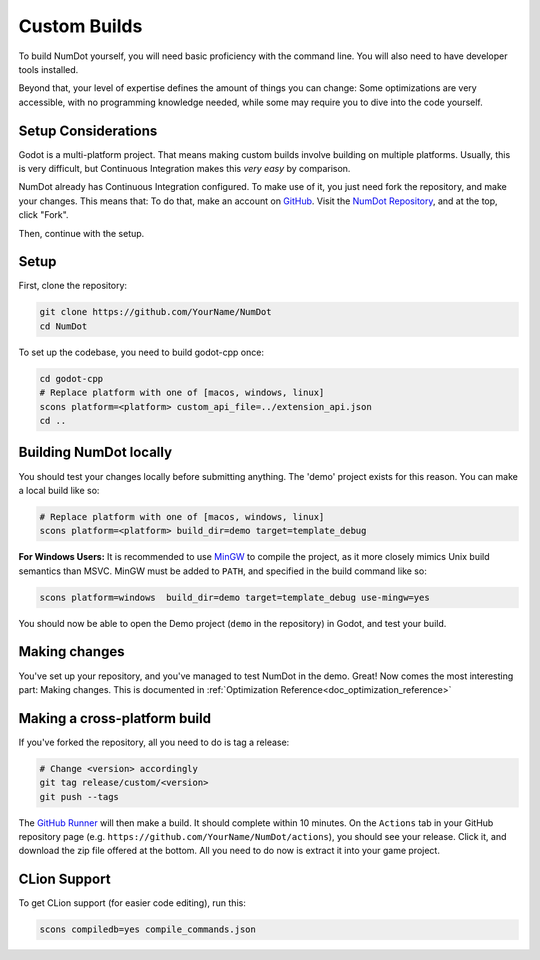 .. _doc_custom_builds:

Custom Builds
=============

To build NumDot yourself, you will need basic proficiency with the command line. You will also need to have developer tools installed.

Beyond that, your level of expertise defines the amount of things you can change: Some optimizations are very accessible, with no programming knowledge needed, while some may require you to dive into the code yourself.

Setup Considerations
--------------------

Godot is a multi-platform project. That means making custom builds involve building on multiple platforms. Usually, this is very difficult, but Continuous Integration makes this *very easy* by comparison.

NumDot already has Continuous Integration configured. To make use of it, you just need fork the repository, and make your changes. This means that: To do that, make an account on `GitHub <https://github.com>`_. Visit the `NumDot Repository <https://github.com/Ivorforce/NumDot>`_, and at the top, click "Fork".

Then, continue with the setup.

Setup
-----

First, clone the repository:

.. code-block:: bash

    git clone https://github.com/YourName/NumDot
    cd NumDot

To set up the codebase, you need to build godot-cpp once:

.. code-block:: bash

    cd godot-cpp
    # Replace platform with one of [macos, windows, linux]
    scons platform=<platform> custom_api_file=../extension_api.json
    cd ..

Building NumDot locally
-----------------------

You should test your changes locally before submitting anything. The 'demo' project exists for this reason. You can make a local build like so:

.. code-block:: bash

   # Replace platform with one of [macos, windows, linux]
   scons platform=<platform> build_dir=demo target=template_debug

**For Windows Users:** It is recommended to use `MinGW <https://www.mingw-w64.org/>`__ to compile the project, as it more closely mimics Unix build semantics than MSVC. MinGW must be added to ``PATH``, and specified in the build command like so:

.. code-block:: bash

   scons platform=windows  build_dir=demo target=template_debug use-mingw=yes

You should now be able to open the Demo project (``demo`` in the repository) in Godot, and test your build.

Making changes
--------------

You've set up your repository, and you've managed to test NumDot in the demo. Great! Now comes the most interesting part: Making changes. This is documented in :ref:`Optimization Reference<doc_optimization_reference>`

Making a cross-platform build
-----------------------------

If you've forked the repository, all you need to do is tag a release:

.. code-block:: bash

    # Change <version> accordingly
    git tag release/custom/<version>
    git push --tags

The `GitHub Runner <https://github.com/Ivorforce/NumDot/blob/main/.github/workflows/build.yml>`__ will then make a build. It should complete within 10 minutes. On the ``Actions`` tab in your GitHub repository page (e.g. ``https://github.com/YourName/NumDot/actions``), you should see your release. Click it, and download the zip file offered at the bottom. All you need to do now is extract it into your game project.

CLion Support
-------------

To get CLion support (for easier code editing), run this:

.. code-block:: bash

    scons compiledb=yes compile_commands.json
